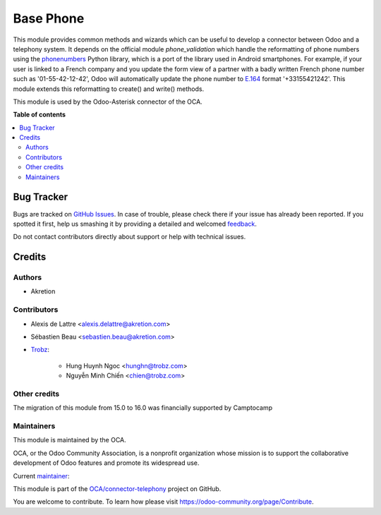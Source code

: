 ==========
Base Phone
==========

.. !!!!!!!!!!!!!!!!!!!!!!!!!!!!!!!!!!!!!!!!!!!!!!!!!!!!
   !! This file is generated by oca-gen-addon-readme !!
   !! changes will be overwritten.                   !!
   !!!!!!!!!!!!!!!!!!!!!!!!!!!!!!!!!!!!!!!!!!!!!!!!!!!!

.. |badge1| image:: https://img.shields.io/badge/maturity-Beta-yellow.png
    :target: https://odoo-community.org/page/development-status
    :alt: Beta
.. |badge2| image:: https://img.shields.io/badge/licence-AGPL--3-blue.png
    :target: http://www.gnu.org/licenses/agpl-3.0-standalone.html
    :alt: License: AGPL-3
.. |badge3| image:: https://img.shields.io/badge/github-OCA%2Fconnector--telephony-lightgray.png?logo=github
    :target: https://github.com/OCA/connector-telephony/tree/16.0/base_phone
    :alt: OCA/connector-telephony
.. |badge4| image:: https://img.shields.io/badge/weblate-Translate%20me-F47D42.png
    :target: https://translation.odoo-community.org/projects/connector-telephony-16-0/connector-telephony-16-0-base_phone
    :alt: Translate me on Weblate
.. |badge5| image:: https://img.shields.io/badge/runboat-Try%20me-875A7B.png
    :target: https://runboat.odoo-community.org/webui/builds.html?repo=OCA/connector-telephony&target_branch=16.0
    :alt: Try me on Runboat

|badge1| |badge2| |badge3| |badge4| |badge5| 

This module provides common methods and wizards which can be useful to develop a connector between Odoo and a telephony system. It depends on the official module *phone_validation* which handle the reformatting of phone numbers using the `phonenumbers <https://github.com/daviddrysdale/python-phonenumbers>`_ Python library, which is a port of the library used in Android smartphones. For example, if
your user is linked to a French company and you update the form view of a
partner with a badly written French phone number such as '01-55-42-12-42',
Odoo will automatically update the phone number to `E.164 <https://en.wikipedia.org/wiki/E.164>`_ format '+33155421242'. This module extends this reformatting to create() and write() methods.

This module is used by the Odoo-Asterisk connector of the OCA.

**Table of contents**

.. contents::
   :local:

Bug Tracker
===========

Bugs are tracked on `GitHub Issues <https://github.com/OCA/connector-telephony/issues>`_.
In case of trouble, please check there if your issue has already been reported.
If you spotted it first, help us smashing it by providing a detailed and welcomed
`feedback <https://github.com/OCA/connector-telephony/issues/new?body=module:%20base_phone%0Aversion:%2016.0%0A%0A**Steps%20to%20reproduce**%0A-%20...%0A%0A**Current%20behavior**%0A%0A**Expected%20behavior**>`_.

Do not contact contributors directly about support or help with technical issues.

Credits
=======

Authors
~~~~~~~

* Akretion

Contributors
~~~~~~~~~~~~

* Alexis de Lattre <alexis.delattre@akretion.com>
* Sébastien Beau <sebastien.beau@akretion.com>
* `Trobz <https://trobz.com>`_:

    * Hung Huynh Ngoc <hunghn@trobz.com>
    * Nguyễn Minh Chiến <chien@trobz.com>

Other credits
~~~~~~~~~~~~~

The migration of this module from 15.0 to 16.0 was financially supported by Camptocamp

Maintainers
~~~~~~~~~~~

This module is maintained by the OCA.

.. image:: https://odoo-community.org/logo.png
   :alt: Odoo Community Association
   :target: https://odoo-community.org

OCA, or the Odoo Community Association, is a nonprofit organization whose
mission is to support the collaborative development of Odoo features and
promote its widespread use.

.. |maintainer-alexis-via| image:: https://github.com/alexis-via.png?size=40px
    :target: https://github.com/alexis-via
    :alt: alexis-via

Current `maintainer <https://odoo-community.org/page/maintainer-role>`__:

|maintainer-alexis-via| 

This module is part of the `OCA/connector-telephony <https://github.com/OCA/connector-telephony/tree/16.0/base_phone>`_ project on GitHub.

You are welcome to contribute. To learn how please visit https://odoo-community.org/page/Contribute.
